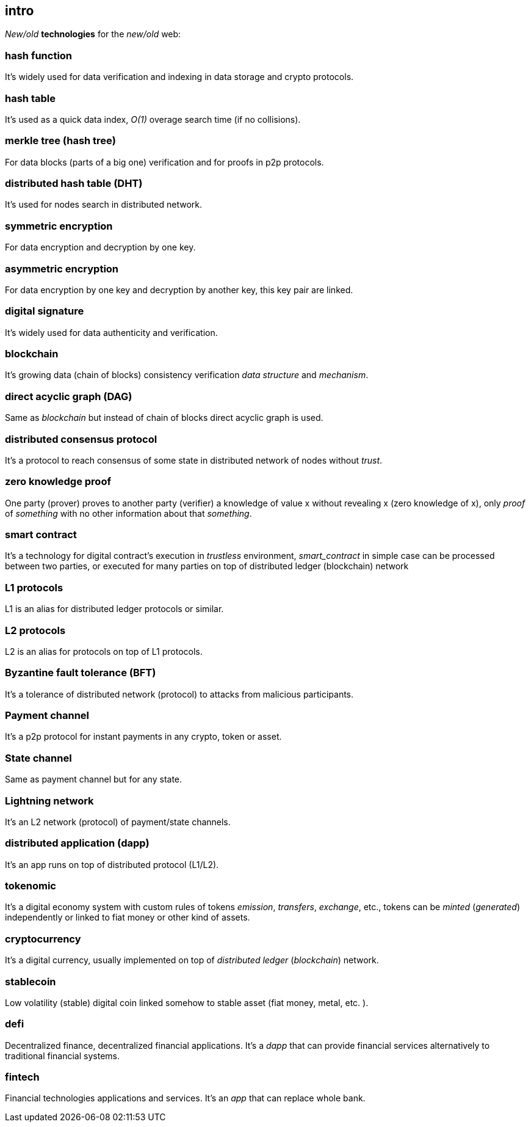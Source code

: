 [role="pagenumrestart"]
[[intro_chapter]]
== intro
[%hardbreaks]

_New/old_ *technologies* for the _new/old_ web:

=== hash function
It's widely used for data verification and indexing in data storage and crypto protocols.

=== hash table
It's used as a quick data index, _O(1)_ overage search time (if no collisions).

=== merkle tree (hash tree)
For data blocks (parts of a big one) verification and for proofs in p2p protocols.

=== distributed hash table (DHT)
It's used for nodes search in distributed network.

=== symmetric encryption
For data encryption and decryption by one key.

=== asymmetric encryption
For data encryption by one key and decryption by another key, this key pair are linked.

=== digital signature
It's  widely used for data authenticity and verification.

=== blockchain
It's growing data (chain of blocks) consistency verification _data structure_ and _mechanism_.

=== direct acyclic graph (DAG)
Same as _blockchain_ but instead of chain of blocks direct acyclic graph is used.

=== distributed consensus protocol
It's a protocol to reach consensus of some state in distributed network of nodes without _trust_.

=== zero knowledge proof
One party (prover) proves to another party (verifier) a knowledge of value x without revealing x (zero knowledge of x), only _proof_ of _something_ with no other information about that _something_.

=== smart contract
It's a technology for digital contract's execution in _trustless_ environment, _smart_contract_ in simple case can be processed between two parties, or executed for many parties on top of distributed ledger (blockchain) network

=== L1 protocols
L1 is an alias for distributed ledger protocols or similar.

=== L2 protocols
L2 is an alias for protocols on top of L1 protocols.

=== Byzantine fault tolerance (BFT)
It's a tolerance of distributed network (protocol) to attacks from malicious participants.

=== Payment channel
It's a p2p protocol for instant payments in any crypto, token or asset.

=== State channel
Same as payment channel but for any state.

=== Lightning network
It's an L2 network (protocol) of payment/state channels.

=== distributed application (dapp)
It's an app runs on top of distributed protocol (L1/L2).

=== tokenomic
It's a digital economy system with custom rules of tokens _emission_, _transfers_, _exchange_, etc., tokens can be _minted_ (_generated_) independently or linked to fiat money or other kind of assets.

=== cryptocurrency
It's a digital currency, usually implemented on top of _distributed ledger_ (_blockchain_) network.

=== stablecoin
Low volatility (stable) digital coin linked somehow to stable asset (fiat money, metal, etc. ).

=== defi
Decentralized finance, decentralized financial applications. It's a _dapp_ that can provide financial services alternatively to traditional financial systems.

=== fintech
Financial technologies applications and services. It's an _app_ that can replace whole bank.


